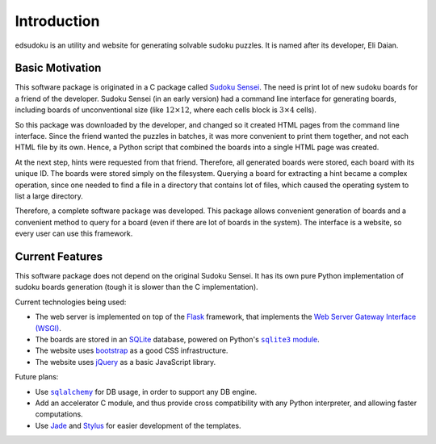 Introduction
************

edsudoku is an utility and website for generating solvable sudoku puzzles.
It is named after its developer, Eli Daian.

Basic Motivation
================

This software package is originated in a C package called `Sudoku Sensei <http://sudoku-sensei.sourceforge.net/>`_.
The need is print lot of new sudoku boards for a friend of the developer. Sudoku Sensei (in an early version) had a
command line interface for generating boards, including boards of unconventional size (like :math:`12 \times 12`, where
each cells block is :math:`3 \times 4` cells).

So this package was downloaded by the developer, and changed so it created HTML pages from the command line interface.
Since the friend wanted the puzzles in batches, it was more convenient to print them together, and not each HTML file
by its own. Hence, a Python script that combined the boards into a single HTML page was created.

At the next step, hints were requested from that friend. Therefore, all generated boards were stored, each board with
its unique ID. The boards were stored simply on the filesystem. Querying a board for extracting a hint became a complex
operation, since one needed to find a file in a directory that contains lot of files, which caused the operating system
to list a large directory.

Therefore, a complete software package was developed. This package allows convenient generation of boards and a
convenient method to query for a board (even if there are lot of boards in the system). The interface is a website, so
every user can use this framework.

Current Features
================

This software package does not depend on the original Sudoku Sensei. It has its own pure Python implementation of
sudoku boards generation (tough it is slower than the C implementation).

Current technologies being used:

* The web server is implemented on top of the `Flask <http://flask.pocoo.org/>`_ framework, that implements the
  `Web Server Gateway Interface (WSGI) <https://en.wikipedia.org/wiki/Web_Server_Gateway_Interface>`_.
* The boards are stored in an `SQLite <https://www.sqlite.org/>`_ database, powered on Python's |sqlite3 module|_.
* The website uses `bootstrap <http://getbootstrap.com/>`_ as a good CSS infrastructure.
* The website uses `jQuery <https://jquery.com/>`_ as a basic JavaScript library.

.. |sqlite3 module| replace:: ``sqlite3`` module
.. _sqlite3 module: https://docs.python.org/2/library/sqlite3.html

Future plans:

* Use |sqlalchemy|_ for DB usage, in order to support any DB engine.
* Add an accelerator C module, and thus provide cross compatibility with any Python interpreter, and allowing faster
  computations.
* Use `Jade <http://jade-lang.com/>`_ and `Stylus <https://learnboost.github.io/stylus/>`_ for easier development of
  the templates.

.. |sqlalchemy| replace:: ``sqlalchemy``
.. _sqlalchemy: http://www.sqlalchemy.org/
